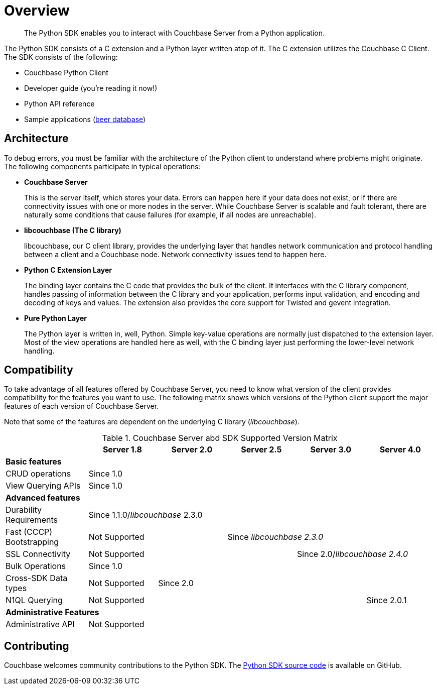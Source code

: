 = Overview
:page-topic-type: concept

[abstract]
The Python SDK enables you to interact with Couchbase Server from a Python application.

The Python SDK consists of a C extension and a Python layer written atop of it.
The C extension utilizes the Couchbase C Client.
The SDK consists of the following:

* Couchbase Python Client
* Developer guide (you're reading it now!)
* Python API reference
* Sample applications (https://github.com/couchbaselabs/beersample-python[beer database^])

== Architecture

To debug errors, you must be familiar with the architecture of the Python client to understand where problems might originate.
The following components participate in typical operations:

* *Couchbase Server*
+
This is the server itself, which stores your data.
Errors can happen here if your data does not exist, or if there are connectivity issues with one or more nodes in the server.
While Couchbase Server is scalable and fault tolerant, there are naturally some conditions that cause failures (for example, if all nodes are unreachable).

* *libcouchbase (The C library)*
+
libcouchbase, our C client library, provides the underlying layer that handles network communication and protocol handling between a client and a Couchbase node.
Network connectivity issues tend to happen here.

* *Python C Extension Layer*
+
The binding layer contains the C code that provides the bulk of the client.
It interfaces with the C library component, handles passing of information between the C library and your application, performs input validation, and encoding and decoding of keys and values.
The extension also provides the core support for Twisted and gevent integration.

* *Pure Python Layer*
+
The Python layer is written in, well, Python.
Simple key-value operations are normally just dispatched to the extension layer.
Most of the view operations are handled here as well, with the C binding layer just performing the lower-level network handling.

== Compatibility

To take advantage of all features offered by Couchbase Server, you need to know what version of the client provides compatibility for the features you want to use.
The following matrix shows which versions of the Python client support the major features of each version of Couchbase Server.

Note that some of the features are dependent on the underlying C library (_libcouchbase_).

.Couchbase Server abd SDK Supported Version Matrix
[cols="6,5,5,5,5,5"]
|===
| | Server 1.8 | Server 2.0 | Server 2.5 | Server 3.0 | Server 4.0

6+| *Basic features*

| CRUD operations
5+| Since 1.0

| View Querying APIs
5+| Since 1.0

6+| *Advanced features*

| Durability Requirements
5+| Since 1.1.0/_libcouchbase_ 2.3.0

| Fast (CCCP) Bootstrapping
2+| Not Supported
3+| Since _libcouchbase 2.3.0_

| SSL Connectivity
3+| Not Supported
2+| Since 2.0/_libcouchbase 2.4.0_

| Bulk Operations
5+| Since 1.0

| Cross-SDK Data types
| Not Supported
4+| Since 2.0

| N1QL Querying
4+| Not Supported
| Since 2.0.1

6+| *Administrative Features*

| Administrative API
5+| Not Supported
|===

== Contributing

Couchbase welcomes community contributions to the Python SDK.
The https://github.com/couchbase/couchbase-python-client[Python SDK source code^] is available on GitHub.
